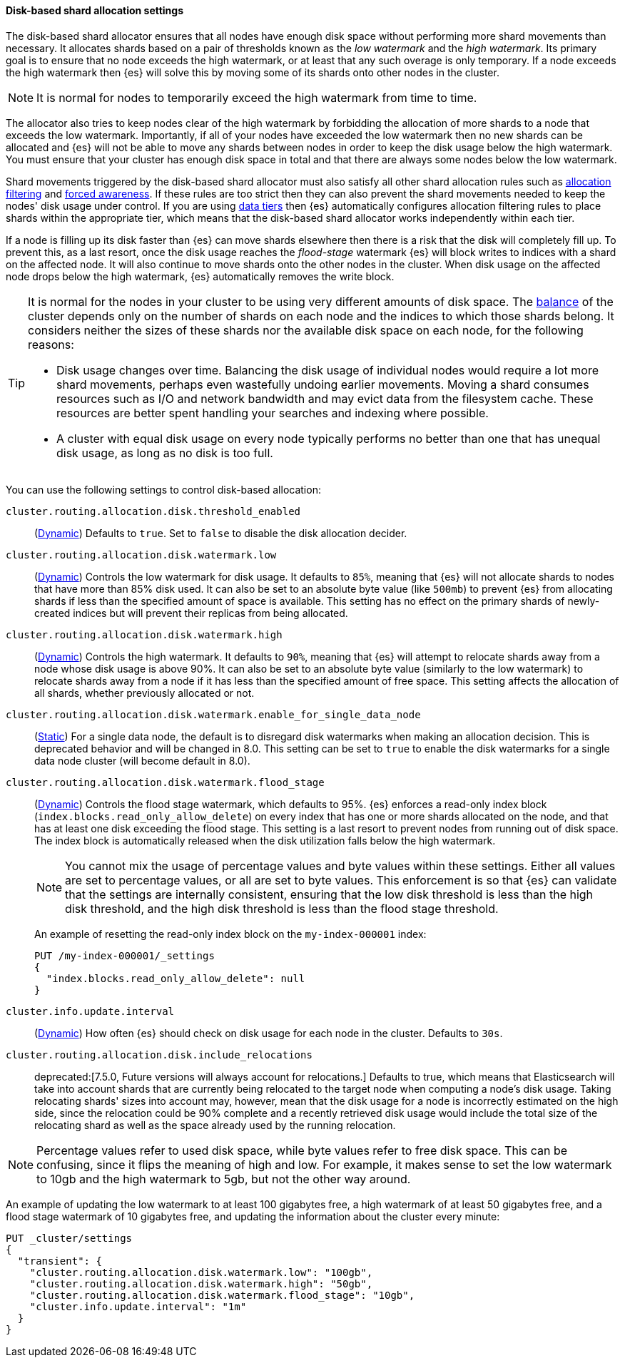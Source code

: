 [[disk-based-shard-allocation]]
==== Disk-based shard allocation settings
[[disk-based-shard-allocation-description]]
// tag::disk-based-shard-allocation-description-tag[]

The disk-based shard allocator ensures that all nodes have enough disk space
without performing more shard movements than necessary. It allocates shards
based on a pair of thresholds known as the _low watermark_ and the _high
watermark_. Its primary goal is to ensure that no node exceeds the high
watermark, or at least that any such overage is only temporary. If a node
exceeds the high watermark then {es} will solve this by moving some of its
shards onto other nodes in the cluster.

NOTE: It is normal for nodes to temporarily exceed the high watermark from time
to time.

The allocator also tries to keep nodes clear of the high watermark by
forbidding the allocation of more shards to a node that exceeds the low
watermark. Importantly, if all of your nodes have exceeded the low watermark
then no new shards can be allocated and {es} will not be able to move any
shards between nodes in order to keep the disk usage below the high watermark.
You must ensure that your cluster has enough disk space in total and that there
are always some nodes below the low watermark.

Shard movements triggered by the disk-based shard allocator must also satisfy
all other shard allocation rules such as
<<cluster-shard-allocation-filtering,allocation filtering>> and
<<forced-awareness,forced awareness>>. If these rules are too strict then they
can also prevent the shard movements needed to keep the nodes' disk usage under
control. If you are using <<data-tiers,data tiers>> then {es} automatically
configures allocation filtering rules to place shards within the appropriate
tier, which means that the disk-based shard allocator works independently
within each tier.

If a node is filling up its disk faster than {es} can move shards elsewhere
then there is a risk that the disk will completely fill up. To prevent this, as
a last resort, once the disk usage reaches the _flood-stage_ watermark {es}
will block writes to indices with a shard on the affected node. It will also
continue to move shards onto the other nodes in the cluster.  When disk usage
on the affected node drops below the high watermark, {es} automatically removes
the write block.

[[disk-based-shard-allocation-does-not-balance]]
[TIP]
====
It is normal for the nodes in your cluster to be using very different amounts
of disk space. The <<shards-rebalancing-settings,balance>> of the cluster
depends only on the number of shards on each node and the indices to which
those shards belong. It considers neither the sizes of these shards nor the
available disk space on each node, for the following reasons:

* Disk usage changes over time. Balancing the disk usage of individual nodes
would require a lot more shard movements, perhaps even wastefully undoing
earlier movements. Moving a shard consumes resources such as I/O and network
bandwidth and may evict data from the filesystem cache. These resources are
better spent handling your searches and indexing where possible.

* A cluster with equal disk usage on every node typically performs no better
than one that has unequal disk usage, as long as no disk is too full.
====

You can use the following settings to control disk-based allocation:

[[cluster-routing-disk-threshold]]
// tag::cluster-routing-disk-threshold-tag[]
`cluster.routing.allocation.disk.threshold_enabled`::
(<<dynamic-cluster-setting,Dynamic>>)
Defaults to `true`.  Set to `false` to disable the disk allocation decider.
// end::cluster-routing-disk-threshold-tag[]

[[cluster-routing-watermark-low]]
// tag::cluster-routing-watermark-low-tag[]
`cluster.routing.allocation.disk.watermark.low`::
(<<dynamic-cluster-setting,Dynamic>>)
Controls the low watermark for disk usage. It defaults to `85%`, meaning that {es} will not allocate shards to nodes that have more than 85% disk used. It can also be set to an absolute byte value (like `500mb`) to prevent {es} from allocating shards if less than the specified amount of space is available. This setting has no effect on the primary shards of newly-created indices but will prevent their replicas from being allocated.
// end::cluster-routing-watermark-low-tag[]

[[cluster-routing-watermark-high]]
// tag::cluster-routing-watermark-high-tag[]
`cluster.routing.allocation.disk.watermark.high`::
(<<dynamic-cluster-setting,Dynamic>>)
Controls the high watermark. It defaults to `90%`, meaning that {es} will attempt to relocate shards away from a node whose disk usage is above 90%. It can also be set to an absolute byte value (similarly to the low watermark) to relocate shards away from a node if it has less than the specified amount of free space. This setting affects the allocation of all shards, whether previously allocated or not.
// end::cluster-routing-watermark-high-tag[]

`cluster.routing.allocation.disk.watermark.enable_for_single_data_node`::
    (<<static-cluster-setting,Static>>)
    For a single data node, the default is to disregard disk watermarks when
    making an allocation decision. This is deprecated behavior and will be
    changed in 8.0. This setting can be set to `true` to enable the
    disk watermarks for a single data node cluster (will become default in 8.0).

[[cluster-routing-flood-stage]]
// tag::cluster-routing-flood-stage-tag[]
`cluster.routing.allocation.disk.watermark.flood_stage`::
+
--
(<<dynamic-cluster-setting,Dynamic>>)
Controls the flood stage watermark, which defaults to 95%. {es} enforces a read-only index block (`index.blocks.read_only_allow_delete`) on every index that has one or more shards allocated on the node, and that has at least one disk exceeding the flood stage. This setting is a last resort to prevent nodes from running out of disk space. The index block is automatically released when the disk utilization falls below the high watermark.

NOTE: You cannot mix the usage of percentage values and byte values within
these settings. Either all values are set to percentage values, or all are set to byte values. This enforcement is so that {es} can validate that the settings are internally consistent, ensuring that the low disk threshold is less than the high disk threshold, and the high disk threshold is less than the flood stage threshold.

An example of resetting the read-only index block on the `my-index-000001` index:

[source,console]
--------------------------------------------------
PUT /my-index-000001/_settings
{
  "index.blocks.read_only_allow_delete": null
}
--------------------------------------------------
// TEST[setup:my_index]
--
// end::cluster-routing-flood-stage-tag[]

`cluster.info.update.interval`::
    (<<dynamic-cluster-setting,Dynamic>>)
    How often {es} should check on disk usage for each node in the
    cluster. Defaults to `30s`.

`cluster.routing.allocation.disk.include_relocations`::

    deprecated:[7.5.0, Future versions will always account for relocations.]
    Defaults to +true+, which means that Elasticsearch will take into account
    shards that are currently being relocated to the target node when computing
    a node's disk usage. Taking relocating shards' sizes into account may,
    however, mean that the disk usage for a node is incorrectly estimated on
    the high side, since the relocation could be 90% complete and a recently
    retrieved disk usage would include the total size of the relocating shard
    as well as the space already used by the running relocation.


NOTE: Percentage values refer to used disk space, while byte values refer to
free disk space. This can be confusing, since it flips the meaning of high and
low. For example, it makes sense to set the low watermark to 10gb and the high
watermark to 5gb, but not the other way around.

An example of updating the low watermark to at least 100 gigabytes free, a high
watermark of at least 50 gigabytes free, and a flood stage watermark of 10
gigabytes free, and updating the information about the cluster every minute:

[source,console]
--------------------------------------------------
PUT _cluster/settings
{
  "transient": {
    "cluster.routing.allocation.disk.watermark.low": "100gb",
    "cluster.routing.allocation.disk.watermark.high": "50gb",
    "cluster.routing.allocation.disk.watermark.flood_stage": "10gb",
    "cluster.info.update.interval": "1m"
  }
}
--------------------------------------------------
